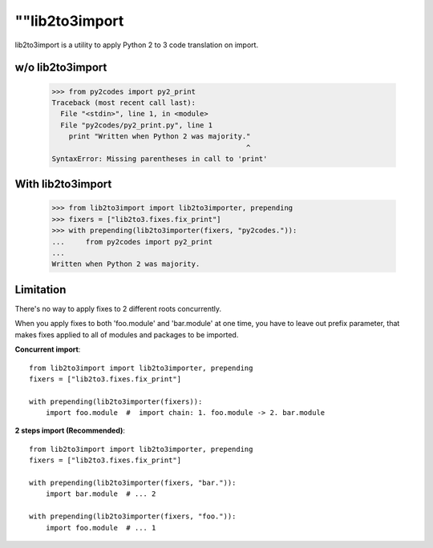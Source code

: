 ""lib2to3import
===============

lib2to3import is a utility to apply Python 2 to 3 code translation on import.

w/o lib2to3import
-------------------

  >>> from py2codes import py2_print
  Traceback (most recent call last):
    File "<stdin>", line 1, in <module>
    File "py2codes/py2_print.py", line 1
      print "Written when Python 2 was majority."
                                                ^
  SyntaxError: Missing parentheses in call to 'print'

With lib2to3import
--------------------

  >>> from lib2to3import import lib2to3importer, prepending
  >>> fixers = ["lib2to3.fixes.fix_print"]
  >>> with prepending(lib2to3importer(fixers, "py2codes.")):
  ...     from py2codes import py2_print
  ...
  Written when Python 2 was majority.

Limitation
------------

There's no way to apply fixes to 2 different roots concurrently.

When you apply fixes to both 'foo.module' and 'bar.module' at one time, you
have to leave out prefix parameter, that makes fixes applied to all of modules
and packages to be imported.

**Concurrent import**::

  from lib2to3import import lib2to3importer, prepending
  fixers = ["lib2to3.fixes.fix_print"]

  with prepending(lib2to3importer(fixers)):
      import foo.module  #  import chain: 1. foo.module -> 2. bar.module

**2 steps import (Recommended)**::

  from lib2to3import import lib2to3importer, prepending
  fixers = ["lib2to3.fixes.fix_print"]

  with prepending(lib2to3importer(fixers, "bar.")):
      import bar.module  # ... 2

  with prepending(lib2to3importer(fixers, "foo.")):
      import foo.module  # ... 1
